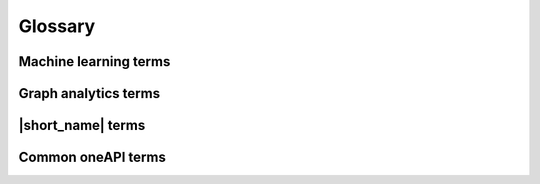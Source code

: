 .. ******************************************************************************
.. * Copyright 2019-2021 Intel Corporation
.. *
.. * Licensed under the Apache License, Version 2.0 (the "License");
.. * you may not use this file except in compliance with the License.
.. * You may obtain a copy of the License at
.. *
.. *     http://www.apache.org/licenses/LICENSE-2.0
.. *
.. * Unless required by applicable law or agreed to in writing, software
.. * distributed under the License is distributed on an "AS IS" BASIS,
.. * WITHOUT WARRANTIES OR CONDITIONS OF ANY KIND, either express or implied.
.. * See the License for the specific language governing permissions and
.. * limitations under the License.
.. *******************************************************************************/

.. _glossary:

=========
Glossary
=========

Machine learning terms
======================

.. glossary::
    :sorted:

    Categorical feature
        A :capterm:`feature` with a discrete domain. Can be :capterm:`nominal
        <nominal feature>` or :capterm:`ordinal <ordinal feature>`.

        **Synonyms:** discrete feature, qualitative feature

    Nominal feature
        A :capterm:`categorical feature` without ordering between values. Only
        equality operation is defined for nominal features.

        **Examples:** a person's gender, color of a car

    Classification
        A :capterm:`supervised machine learning problem <supervised learning>`
        of assigning :capterm:`labels <label>` to :capterm:`feature vectors
        <feature vector>`.

        **Examples:** predict what type of object is on the picture (a dog or a cat?),
        predict whether or not an email is spam

    Clustering
        An :capterm:`unsupervised machine learning problem <unsupervised learning>`
        of grouping :capterm:`feature vectors <feature vector>` into bunches, which
        are usually encoded as :capterm:`nominal <nominal feature>` values.

        **Example:** find big star clusters in the space images

    Continuous feature
        A :capterm:`feature` with values in a domain of real numbers. Can be
        :capterm:`interval <interval feature>` or :capterm:`ratio <ratio feature>`

        **Synonyms:** quantitative feature, numerical feature

        **Examples:** a person's height, the price of the house

    Dimensionality reduction
        A problem of transforming a set of :capterm:`feature vectors <feature
        vector>` from a high-dimensional space into a low-dimensional space
        while retaining meaningful properties of the original feature vectors.

    Feature
        A particular property or quality of a real object or an event. Has a
        defined type and domain. In machine learning problems, features are
        considered as input variable that are independent from each other.

        **Synonyms:** attribute, variable, input variable

    Feature vector
        A vector that encodes information about real object, an event or a group
        of objects or events. Contains at least one :capterm:`feature`.

        **Example:** A rectangle can be described by two features: its width and
        height

    Inference
        A process of applying a :capterm:`trained <Training>` :capterm:`model`
        to the :capterm:`dataset` in order to predict :capterm:`response` values
        based on input :capterm:`feature vectors <Feature vector>`.

        **Synonym:** prediction

    Inference set
        A :capterm:`dataset` used at the :capterm:`inference` stage.
        Usually without :capterm:`responses <Response>`.

    Interval feature
        A :capterm:`continuous feature` with values that can be compared, added or
        subtracted, but cannot be multiplied or divided.

        **Examples:** a time frame scale, a temperature in Celsius or Fahrenheit

    Label
        A :capterm:`response` with :capterm:`categorical <Categorical feature>` or
        :capterm:`ordinal <Ordinal feature>` values. This is an output in
        :capterm:`classification` and :capterm:`clustering` problems.

        **Example:** the spam-detection problem has a binary label indicating
        whether the email is spam or not

    Model
        An entity that stores information necessary to run :capterm:`inference`
        on a new :capterm:`dataset`. Typically a result of a :capterm:`training`
        process.

        **Example:** in linear regression algorithm, the model contains weight
        values for each input feature and a single bias value

    Nu-classification
        An SVM-specific :capterm:`classification` problem where :math:`\nu` parameter is used
        instead of :math:`C`. :math:`\nu` is an upper bound on the fraction
        of training errors and a lower bound of the fraction of the support vector.

    Nu-regression
        An SVM-specific :capterm:`regression` problem where :math:`\nu` parameter is used
        instead of :math:`\epsilon`. :math:`\nu` is an upper bound on the fraction
        of training errors and a lower bound of the fraction of the support vector.

    Observation
        A :capterm:`feature vector` and zero or more :capterm:`responses<Response>`.

        **Synonyms:** instance, sample

    Ordinal feature
        A :capterm:`categorical feature` with defined operations of equality and
        ordering between values.

        **Example:** student's grade

    Outlier
        :capterm:`Observation` which is significantly different from the other
        observations.

    Ratio feature
        A :capterm:`continuous feature` with defined operations of equality,
        comparison, addition, subtraction, multiplication, and division.
        Zero value element means the absence of any value.

        **Example:** the height of a tower

    Regression
        A :capterm:`supervised machine learning problem <Supervised learning>` of
        assigning :capterm:`continuous <Continuous feature>`
        :capterm:`responses<Response>` for :capterm:`feature vectors <Feature vector>`.

        **Example:** predict temperature based on weather conditions

    Response
        A property of some real object or event which dependency from
        :capterm:`feature vector` need to be defined in :capterm:`supervised learning`
        problem. While a :capterm:`feature` is an input in the machine learning
        problem, the response is one of the outputs can be made by the
        :capterm:`model` on the :capterm:`inference` stage.

        **Synonym:** dependent variable

    Supervised learning
        :capterm:`Training` process that uses a :capterm:`dataset` with information
        about dependencies between :capterm:`features <Feature>` and
        :capterm:`responses <Response>`. The goal is to get a :capterm:`model` of
        dependencies between input :capterm:`feature vector` and
        :capterm:`responses <Response>`.

    Training
        A process of creating a :capterm:`model` based on information extracted
        from a :capterm:`training set`. Resulting :capterm:`model` is selected in
        accordance with some quality criteria.

    Training set
        A :capterm:`dataset` used at the :capterm:`training` stage to create a
        :capterm:`model`.

    Unsupervised learning
        :capterm:`Training` process that uses a :capterm:`training set` with no
        :capterm:`responses <Response>`. The goal is to find hidden patters inside
        :capterm:`feature vectors <Feature vector>` and dependencies between them.

    CSV file
        A comma-separated values file (csv) is a type of a text file. Each line in a CSV file is a record containing fields that are separated by the delimiter.
        Fields can be of a numerical or a text format. Text usually refers to categorical values.
        By default, the delimiter is a comma, but, generally, it can be any character.
        For more details, `see <https://en.wikipedia.org/wiki/Comma-separated_values>`_.

Graph analytics terms
======================

.. glossary::
    :sorted:

    Adjacency
        A vertex :math:`u` is adjacent to vertex :math:`v` if they are joined by
        an edge.

    Adjacency matrix
        A :math:`n × n` matrix :math:`A_G` for a graph :math:`G` whose vertices
        are explicitly ordered :math:`(v_1, v_2, ..., v_n)`,

        .. math::
            \mathrm{A_G}=\begin{cases}
               1, \text{where } v_i \text{ and } v_j \text{ adjacent} \\
               0, \text{otherwise.}
            \end{cases}

    Attribute
        Value assigned to :capterm:`graph`, vertex or edge.
        Can be a numerical value (:capterm:`weight`), string or any other custom data type.

    Directed graph
        A :capterm:`graph` where each edge is an ordered pair :math:`(u, v)`
        of vertices. :math:`v` is designated as the tail, and :math:`u` is designated
        as the head.

    Graph
        An object :math:`G=(V;E)` consists of two sets, :math:`V` and :math:`E`
        where :math:`V` is a finite nonempty set and a finite set :math:`E`, may
        be empty, but otherwise its elements are two-element subsets of :math:`V`.
        :math:`V` is set of vertices, :math:`E` is set of edges [Gross2014]_. 

    Self-loop
        An edge that joins a single vertex to itself.

    Topology
        A :capterm:`graph` without :capterm:`attributes <Attribute>`.

    Undirected graph
        A :capterm:`graph` where each edge is a unordered pair :math:`(u, v)` of vertices.

    Unweighted graph
        A :capterm:`graph` where all vertices and all edges has no :capterm:`weights <Weight>`.

    Vertex index
        Index :math:`i` of vertex :math:`v_i` in a vertex set :math:`V=\{v_1, v_2,  ..., v_n\}`
        from :capterm:`graph` :math:`G` with :math:`n` vertices. Can be an integer value. 

    Weight
        A numerical value assigned to vertex, edge or graph.

    Weighted graph
        A :capterm:`graph` :math:`G` where all vertices or all
        edges have :capterm:`weights <Weight>.`

|short_name| terms
======================

.. glossary::
    :sorted:

    Accessor
        A |short_name| concept for an object that provides access to the
        data of another object in the special :capterm:`data format`. It abstracts
        data access from interface of an object and provides uniform access to
        the data stored in objects of different types.

    Batch mode
        The computation mode for an algorithm in |short_name|, where all the
        data needed for computation is available at the start and fits the
        memory of the device on which the computations are performed.

    Builder
        A |short_name| concept for an object that encapsulates the creation
        process of another object and enables its iterative creation.

    Contiguous data
        Data that are stored as one contiguous memory block. One of the
        characteristics of a :capterm:`data format`.
    
    CSR data
        A compressed sparse row (csr) data is the sparse matrix representation.
        Data with values of single :capterm:`data type` and the same set of
        available operations defined on them. One of the characteristics of a
        :capterm:`data format`.

    Data format
        Representation of the internal structure of the data.

        **Examples:** data can be stored in array-of-structures or
        compressed-sparse-row format

    Data layout
        A characteristic of :capterm:`data format` which describes the
        order of elements in a :capterm:`contiguous data` block.

        **Example:** row-major format, where elements are stored row by row

    Data type
        An attribute of data used by a compiler to store and access them.
        Includes size in bytes, encoding principles, and available operations
        (in terms of a programming language).

        **Examples:** ``int32_t``, ``float``, ``double``

    Dataset
        A collection of data in specific data format. Examples of datasets:
        collection of observations, graph.

    Flat data
        A block of :capterm:`contiguous <contiguous data>` :capterm:`homogeneous
        <homogeneous data>` data.

    Getter
        A method that returns the value of the private member variable.

        **Example**:

        .. code-block:: cpp

            std::int64_t get_row_count() const;

    Heterogeneous data
        Data which contain values either of different :capterm:`data types <Data
        type>` or different sets of operations defined on them. One of the
        characteristics of a :capterm:`data format`.

        **Example:** A :capterm:`dataset` with 100
        :capterm:`observations <Observation>` of three :capterm:`interval features <Interval
        feature>`. The first two features are of float32 :capterm:`data type`, while the
        third one is of float64 data type.

    Homogeneous data
        Data with values of single :capterm:`data type` and the same set of
        available operations defined on them. One of the characteristics of a
        :capterm:`data format`.

        **Example:** A :capterm:`dataset` with 100
        :capterm:`observations <Observation>` of three  :capterm:`interval features <Interval
        feature>`, each of type float32


    Immutability
        The object is immutable if it is not possible to change its state after
        creation.

    Metadata
        Information about logical and physical structure of an object. All
        possible combinations of metadata values present the full set of
        possible objects of a given type. Metadata do not expose information
        that is not a part of a type definition, e.g. implementation details.

        **Example:** :capterm:`table` object can contain three :capterm:`nominal features
        <Nominal feature>` with 100 :capterm:`observations <Observation>` (logical
        part of metadata). This object can store data as sparse csr array and
        provides direct access to them (physical part)

    Online mode
        The computation mode for an algorithm in |short_name|, where the
        data needed for computation becomes available in parts over time.

    Reference-counted object
        A copy-constructible and copy-assignable |short_name| object which
        stores the number of references to the unique implementation. Both copy
        operations defined for this object are lightweight, which means that
        each time a new object is created, only the number of references is
        increased. An implementation is automatically freed when the number of
        references becomes equal to zero.

    Setter
        A method that accepts the only parameter and assigns its value to the
        private member variable.

        **Example**:

        .. code-block:: cpp

            void set_row_count(std::int64_t row_count);


    Table
        A |short_name| concept for a :capterm:`dataset` that contains only
        numerical data, :capterm:`categorical <Categorical feature>` or
        :capterm:`continuous <Continuous feature>`. Serves as a transfer of data
        between user's application and computations inside |short_name|.
        Hides details of :capterm:`data format` and generalizes access to the data.

    Workload
        A problem of applying a |short_name| algorithm to a :capterm:`dataset`.

Common oneAPI terms
===================

.. glossary::
    :sorted:

    API
        Application Programming Interface

    DPC++
        Data Parallel C++ (DPC++) is a high-level language designed for data
        parallel programming productivity. DPC++ is based on :term:`SYCL*
        <SYCL>` from the Khronos* Group to support data parallelism and
        heterogeneous programming.

    Host/Device
        OpenCL [OpenCLSpec]_ refers to CPU that controls the connected GPU
        executing kernels.

    JIT
        Just in Time Compilation --- compilation during execution of a program.

    Kernel
        Code written in OpenCL [OpenCLSpec]_ or :term:`SYCL` and executed on a
        GPU device.

    SPIR-V
        Standard Portable Intermediate Representation - V is a language for
        intermediate representation of compute kernels.

    SYCL
        SYCL(TM) [SYCLSpec]_ --- high-level programming model for OpenCL(TM)
        that enables code for heterogeneous processors to be written in a
        "single-source" style using completely standard C++.
